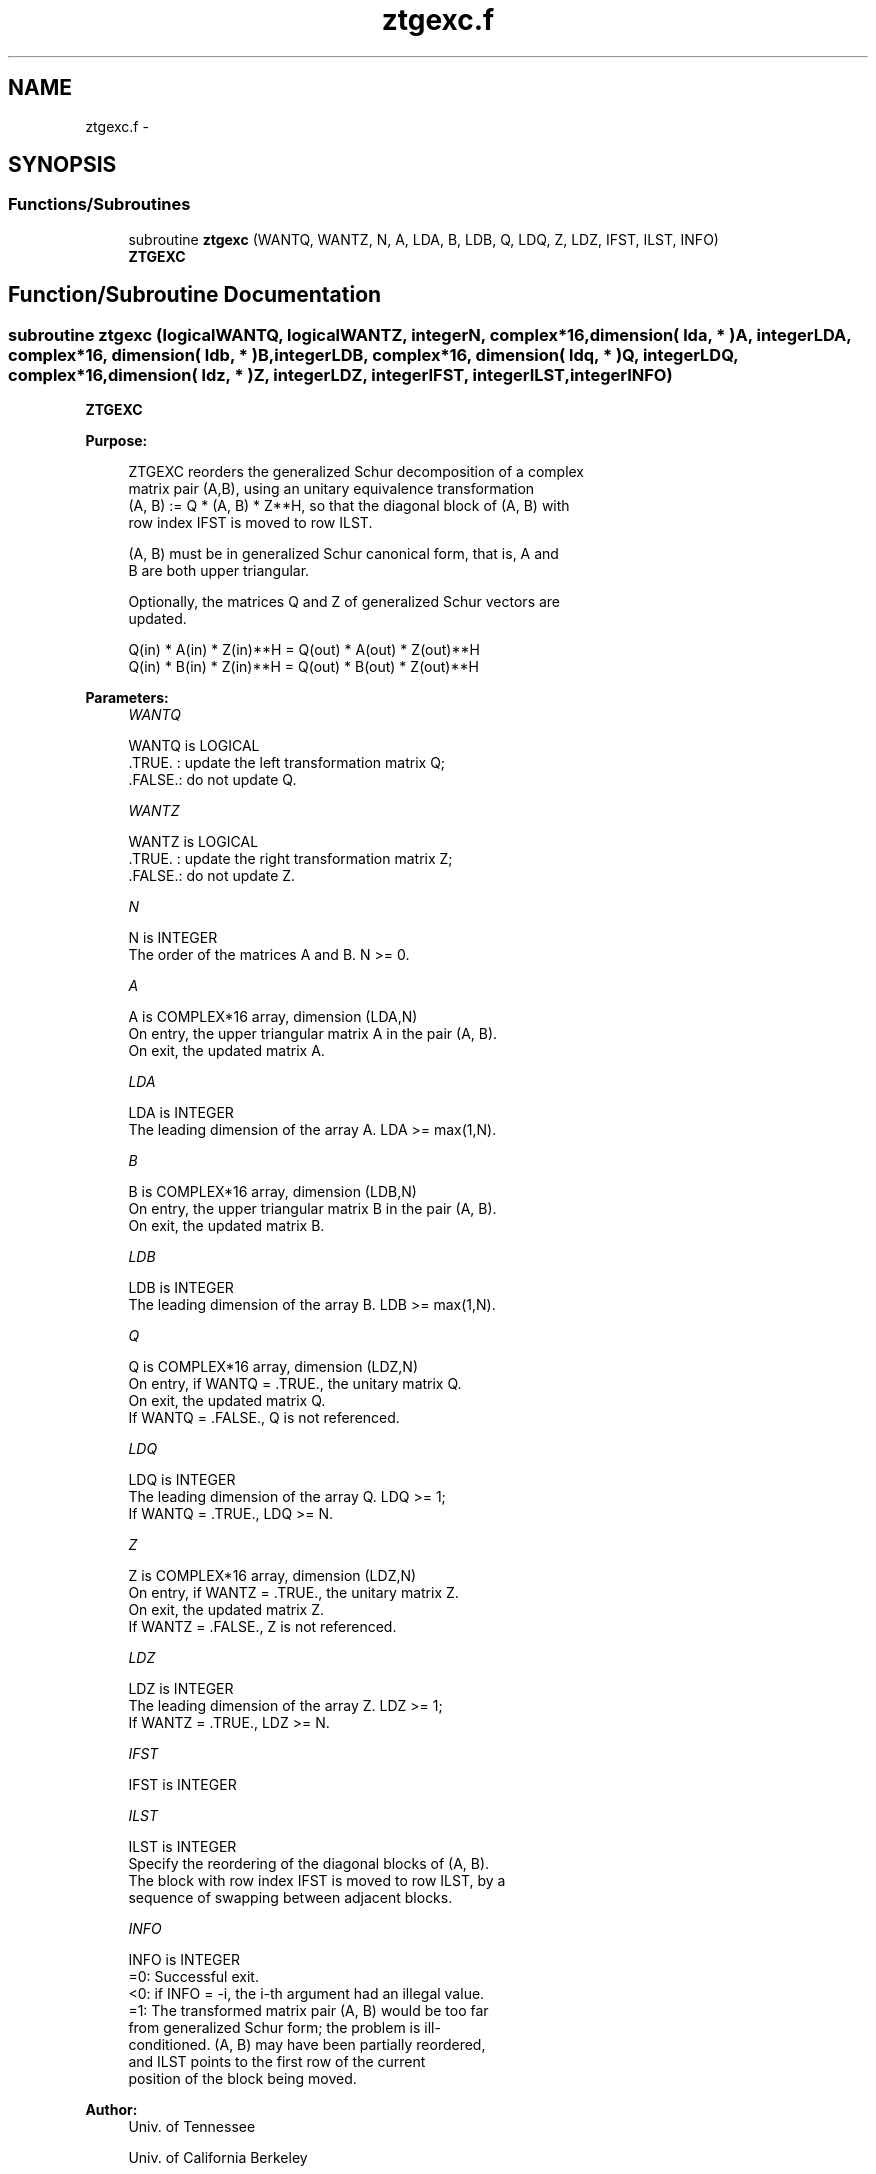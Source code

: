 .TH "ztgexc.f" 3 "Sat Nov 16 2013" "Version 3.4.2" "LAPACK" \" -*- nroff -*-
.ad l
.nh
.SH NAME
ztgexc.f \- 
.SH SYNOPSIS
.br
.PP
.SS "Functions/Subroutines"

.in +1c
.ti -1c
.RI "subroutine \fBztgexc\fP (WANTQ, WANTZ, N, A, LDA, B, LDB, Q, LDQ, Z, LDZ, IFST, ILST, INFO)"
.br
.RI "\fI\fBZTGEXC\fP \fP"
.in -1c
.SH "Function/Subroutine Documentation"
.PP 
.SS "subroutine ztgexc (logicalWANTQ, logicalWANTZ, integerN, complex*16, dimension( lda, * )A, integerLDA, complex*16, dimension( ldb, * )B, integerLDB, complex*16, dimension( ldq, * )Q, integerLDQ, complex*16, dimension( ldz, * )Z, integerLDZ, integerIFST, integerILST, integerINFO)"

.PP
\fBZTGEXC\fP  
.PP
\fBPurpose: \fP
.RS 4

.PP
.nf
 ZTGEXC reorders the generalized Schur decomposition of a complex
 matrix pair (A,B), using an unitary equivalence transformation
 (A, B) := Q * (A, B) * Z**H, so that the diagonal block of (A, B) with
 row index IFST is moved to row ILST.

 (A, B) must be in generalized Schur canonical form, that is, A and
 B are both upper triangular.

 Optionally, the matrices Q and Z of generalized Schur vectors are
 updated.

        Q(in) * A(in) * Z(in)**H = Q(out) * A(out) * Z(out)**H
        Q(in) * B(in) * Z(in)**H = Q(out) * B(out) * Z(out)**H
.fi
.PP
 
.RE
.PP
\fBParameters:\fP
.RS 4
\fIWANTQ\fP 
.PP
.nf
          WANTQ is LOGICAL
          .TRUE. : update the left transformation matrix Q;
          .FALSE.: do not update Q.
.fi
.PP
.br
\fIWANTZ\fP 
.PP
.nf
          WANTZ is LOGICAL
          .TRUE. : update the right transformation matrix Z;
          .FALSE.: do not update Z.
.fi
.PP
.br
\fIN\fP 
.PP
.nf
          N is INTEGER
          The order of the matrices A and B. N >= 0.
.fi
.PP
.br
\fIA\fP 
.PP
.nf
          A is COMPLEX*16 array, dimension (LDA,N)
          On entry, the upper triangular matrix A in the pair (A, B).
          On exit, the updated matrix A.
.fi
.PP
.br
\fILDA\fP 
.PP
.nf
          LDA is INTEGER
          The leading dimension of the array A. LDA >= max(1,N).
.fi
.PP
.br
\fIB\fP 
.PP
.nf
          B is COMPLEX*16 array, dimension (LDB,N)
          On entry, the upper triangular matrix B in the pair (A, B).
          On exit, the updated matrix B.
.fi
.PP
.br
\fILDB\fP 
.PP
.nf
          LDB is INTEGER
          The leading dimension of the array B. LDB >= max(1,N).
.fi
.PP
.br
\fIQ\fP 
.PP
.nf
          Q is COMPLEX*16 array, dimension (LDZ,N)
          On entry, if WANTQ = .TRUE., the unitary matrix Q.
          On exit, the updated matrix Q.
          If WANTQ = .FALSE., Q is not referenced.
.fi
.PP
.br
\fILDQ\fP 
.PP
.nf
          LDQ is INTEGER
          The leading dimension of the array Q. LDQ >= 1;
          If WANTQ = .TRUE., LDQ >= N.
.fi
.PP
.br
\fIZ\fP 
.PP
.nf
          Z is COMPLEX*16 array, dimension (LDZ,N)
          On entry, if WANTZ = .TRUE., the unitary matrix Z.
          On exit, the updated matrix Z.
          If WANTZ = .FALSE., Z is not referenced.
.fi
.PP
.br
\fILDZ\fP 
.PP
.nf
          LDZ is INTEGER
          The leading dimension of the array Z. LDZ >= 1;
          If WANTZ = .TRUE., LDZ >= N.
.fi
.PP
.br
\fIIFST\fP 
.PP
.nf
          IFST is INTEGER
.fi
.PP
.br
\fIILST\fP 
.PP
.nf
          ILST is INTEGER
          Specify the reordering of the diagonal blocks of (A, B).
          The block with row index IFST is moved to row ILST, by a
          sequence of swapping between adjacent blocks.
.fi
.PP
.br
\fIINFO\fP 
.PP
.nf
          INFO is INTEGER
           =0:  Successful exit.
           <0:  if INFO = -i, the i-th argument had an illegal value.
           =1:  The transformed matrix pair (A, B) would be too far
                from generalized Schur form; the problem is ill-
                conditioned. (A, B) may have been partially reordered,
                and ILST points to the first row of the current
                position of the block being moved.
.fi
.PP
 
.RE
.PP
\fBAuthor:\fP
.RS 4
Univ\&. of Tennessee 
.PP
Univ\&. of California Berkeley 
.PP
Univ\&. of Colorado Denver 
.PP
NAG Ltd\&. 
.RE
.PP
\fBDate:\fP
.RS 4
November 2011 
.RE
.PP
\fBContributors: \fP
.RS 4
Bo Kagstrom and Peter Poromaa, Department of Computing Science, Umea University, S-901 87 Umea, Sweden\&. 
.RE
.PP
\fBReferences: \fP
.RS 4
[1] B\&. Kagstrom; A Direct Method for Reordering Eigenvalues in the Generalized Real Schur Form of a Regular Matrix Pair (A, B), in M\&.S\&. Moonen et al (eds), Linear Algebra for Large Scale and Real-Time Applications, Kluwer Academic Publ\&. 1993, pp 195-218\&. 
.br
 [2] B\&. Kagstrom and P\&. Poromaa; Computing Eigenspaces with Specified Eigenvalues of a Regular Matrix Pair (A, B) and Condition Estimation: Theory, Algorithms and Software, Report UMINF - 94\&.04, Department of Computing Science, Umea University, S-901 87 Umea, Sweden, 1994\&. Also as LAPACK Working Note 87\&. To appear in Numerical Algorithms, 1996\&. 
.br
 [3] B\&. Kagstrom and P\&. Poromaa, LAPACK-Style Algorithms and Software for Solving the Generalized Sylvester Equation and Estimating the Separation between Regular Matrix Pairs, Report UMINF - 93\&.23, Department of Computing Science, Umea University, S-901 87 Umea, Sweden, December 1993, Revised April 1994, Also as LAPACK working Note 75\&. To appear in ACM Trans\&. on Math\&. Software, Vol 22, No 1, 1996\&. 
.RE
.PP

.PP
Definition at line 200 of file ztgexc\&.f\&.
.SH "Author"
.PP 
Generated automatically by Doxygen for LAPACK from the source code\&.
